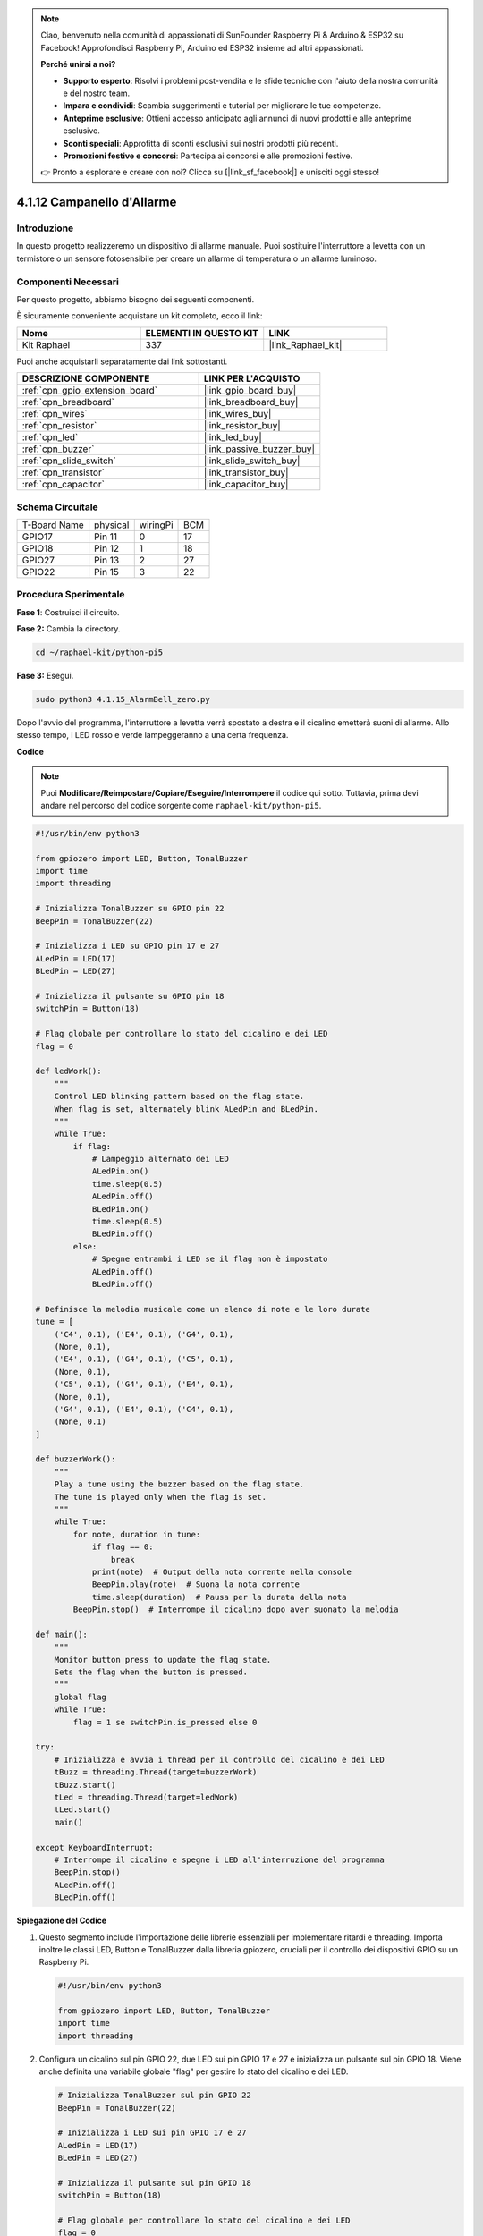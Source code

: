 .. note::

    Ciao, benvenuto nella comunità di appassionati di SunFounder Raspberry Pi & Arduino & ESP32 su Facebook! Approfondisci Raspberry Pi, Arduino ed ESP32 insieme ad altri appassionati.

    **Perché unirsi a noi?**

    - **Supporto esperto**: Risolvi i problemi post-vendita e le sfide tecniche con l'aiuto della nostra comunità e del nostro team.
    - **Impara e condividi**: Scambia suggerimenti e tutorial per migliorare le tue competenze.
    - **Anteprime esclusive**: Ottieni accesso anticipato agli annunci di nuovi prodotti e alle anteprime esclusive.
    - **Sconti speciali**: Approfitta di sconti esclusivi sui nostri prodotti più recenti.
    - **Promozioni festive e concorsi**: Partecipa ai concorsi e alle promozioni festive.

    👉 Pronto a esplorare e creare con noi? Clicca su [|link_sf_facebook|] e unisciti oggi stesso!

.. _4.1.15_py_pi5:

4.1.12 Campanello d'Allarme
================================

Introduzione
--------------

In questo progetto realizzeremo un dispositivo di allarme manuale. 
Puoi sostituire l'interruttore a levetta con un termistore o un sensore 
fotosensibile per creare un allarme di temperatura o un allarme luminoso.

Componenti Necessari
-----------------------

Per questo progetto, abbiamo bisogno dei seguenti componenti.

.. image:: ../python_pi5/img/4.1.15_alarm_bell_list.png
    :width: 800
    :align: center

È sicuramente conveniente acquistare un kit completo, ecco il link: 

.. list-table::
    :widths: 20 20 20
    :header-rows: 1

    *   - Nome
        - ELEMENTI IN QUESTO KIT
        - LINK
    *   - Kit Raphael
        - 337
        - |link_Raphael_kit|

Puoi anche acquistarli separatamente dai link sottostanti.

.. list-table::
    :widths: 30 20
    :header-rows: 1

    *   - DESCRIZIONE COMPONENTE
        - LINK PER L'ACQUISTO

    *   - :ref:`cpn_gpio_extension_board`
        - |link_gpio_board_buy|
    *   - :ref:`cpn_breadboard`
        - |link_breadboard_buy|
    *   - :ref:`cpn_wires`
        - |link_wires_buy|
    *   - :ref:`cpn_resistor`
        - |link_resistor_buy|
    *   - :ref:`cpn_led`
        - |link_led_buy|
    *   - :ref:`cpn_buzzer`
        - |link_passive_buzzer_buy|
    *   - :ref:`cpn_slide_switch`
        - |link_slide_switch_buy|
    *   - :ref:`cpn_transistor`
        - |link_transistor_buy|
    *   - :ref:`cpn_capacitor`
        - |link_capacitor_buy|

Schema Circuitale
---------------------

============ ======== ======== ===
T-Board Name physical wiringPi BCM
GPIO17       Pin 11   0        17
GPIO18       Pin 12   1        18
GPIO27       Pin 13   2        27
GPIO22       Pin 15   3        22
============ ======== ======== ===

.. image:: ../python_pi5/img/4.1.15_alarm_bell_schematic.png
    :width: 600
    :align: center

Procedura Sperimentale
--------------------------

**Fase 1**: Costruisci il circuito.

.. image:: ../python_pi5/img/4.1.15_alarm_bell_circuit.png

**Fase 2:** Cambia la directory.

.. raw:: html

   <run></run>

.. code-block::

    cd ~/raphael-kit/python-pi5

**Fase 3:** Esegui.

.. raw:: html

   <run></run>

.. code-block::

    sudo python3 4.1.15_AlarmBell_zero.py

Dopo l'avvio del programma, l'interruttore a levetta verrà spostato a 
destra e il cicalino emetterà suoni di allarme. Allo stesso tempo, i LED 
rosso e verde lampeggeranno a una certa frequenza.

**Codice**

.. note::
    Puoi **Modificare/Reimpostare/Copiare/Eseguire/Interrompere** il codice qui sotto. Tuttavia, prima devi andare nel percorso del codice sorgente come ``raphael-kit/python-pi5``.

.. raw:: html

    <run></run>

.. code-block:: python

    #!/usr/bin/env python3

    from gpiozero import LED, Button, TonalBuzzer
    import time
    import threading

    # Inizializza TonalBuzzer su GPIO pin 22
    BeepPin = TonalBuzzer(22)

    # Inizializza i LED su GPIO pin 17 e 27
    ALedPin = LED(17)
    BLedPin = LED(27)

    # Inizializza il pulsante su GPIO pin 18
    switchPin = Button(18)

    # Flag globale per controllare lo stato del cicalino e dei LED
    flag = 0

    def ledWork():
        """
        Control LED blinking pattern based on the flag state.
        When flag is set, alternately blink ALedPin and BLedPin.
        """
        while True:
            if flag:
                # Lampeggio alternato dei LED
                ALedPin.on()
                time.sleep(0.5)
                ALedPin.off()
                BLedPin.on()
                time.sleep(0.5)
                BLedPin.off()
            else:
                # Spegne entrambi i LED se il flag non è impostato
                ALedPin.off()
                BLedPin.off()

    # Definisce la melodia musicale come un elenco di note e le loro durate
    tune = [
        ('C4', 0.1), ('E4', 0.1), ('G4', 0.1), 
        (None, 0.1), 
        ('E4', 0.1), ('G4', 0.1), ('C5', 0.1), 
        (None, 0.1), 
        ('C5', 0.1), ('G4', 0.1), ('E4', 0.1), 
        (None, 0.1), 
        ('G4', 0.1), ('E4', 0.1), ('C4', 0.1), 
        (None, 0.1)
    ]

    def buzzerWork():
        """
        Play a tune using the buzzer based on the flag state.
        The tune is played only when the flag is set.
        """
        while True:
            for note, duration in tune:
                if flag == 0:
                    break
                print(note)  # Output della nota corrente nella console
                BeepPin.play(note)  # Suona la nota corrente
                time.sleep(duration)  # Pausa per la durata della nota
            BeepPin.stop()  # Interrompe il cicalino dopo aver suonato la melodia

    def main():
        """
        Monitor button press to update the flag state.
        Sets the flag when the button is pressed.
        """
        global flag
        while True:
            flag = 1 se switchPin.is_pressed else 0

    try:
        # Inizializza e avvia i thread per il controllo del cicalino e dei LED
        tBuzz = threading.Thread(target=buzzerWork)
        tBuzz.start()
        tLed = threading.Thread(target=ledWork)
        tLed.start()
        main()

    except KeyboardInterrupt:
        # Interrompe il cicalino e spegne i LED all'interruzione del programma
        BeepPin.stop()
        ALedPin.off()    
        BLedPin.off()

        
**Spiegazione del Codice**

#. Questo segmento include l'importazione delle librerie essenziali per implementare ritardi e threading. Importa inoltre le classi LED, Button e TonalBuzzer dalla libreria gpiozero, cruciali per il controllo dei dispositivi GPIO su un Raspberry Pi.

   .. code-block:: python

       #!/usr/bin/env python3

       from gpiozero import LED, Button, TonalBuzzer
       import time
       import threading

#. Configura un cicalino sul pin GPIO 22, due LED sui pin GPIO 17 e 27 e inizializza un pulsante sul pin GPIO 18. Viene anche definita una variabile globale "flag" per gestire lo stato del cicalino e dei LED.

   .. code-block:: python

       # Inizializza TonalBuzzer sul pin GPIO 22
       BeepPin = TonalBuzzer(22)

       # Inizializza i LED sui pin GPIO 17 e 27
       ALedPin = LED(17)
       BLedPin = LED(27)

       # Inizializza il pulsante sul pin GPIO 18
       switchPin = Button(18)

       # Flag globale per controllare lo stato del cicalino e dei LED
       flag = 0

#. Questa funzione controlla il lampeggiamento dei LED in base allo stato del flag. Se il flag è impostato (1), alterna tra l'accensione e lo spegnimento di ciascun LED. Se non è impostato (0), entrambi i LED vengono spenti.

   .. code-block:: python

       def ledWork():
           """
           Control LED blinking pattern based on the flag state.
           When flag is set, alternately blink ALedPin and BLedPin.
           """
           while True:
               if flag:
                   # Lampeggio alternato dei LED
                   ALedPin.on()
                   time.sleep(0.5)
                   ALedPin.off()
                   BLedPin.on()
                   time.sleep(0.5)
                   BLedPin.off()
               else:
                   # Spegne entrambi i LED se il flag non è impostato
                   ALedPin.off()
                   BLedPin.off()

#. La melodia è definita come una sequenza di note (frequenze) e durate (secondi).

   .. code-block:: python

       # Definisci la melodia musicale come un elenco di note e le loro durate
       tune = [
           ('C4', 0.1), ('E4', 0.1), ('G4', 0.1), 
           (None, 0.1), 
           ('E4', 0.1), ('G4', 0.1), ('C5', 0.1), 
           (None, 0.1), 
           ('C5', 0.1), ('G4', 0.1), ('E4', 0.1), 
           (None, 0.1), 
           ('G4', 0.1), ('E4', 0.1), ('C4', 0.1), 
           (None, 0.1)
       ]

#. Riproduce una melodia predefinita quando il flag è impostato. La melodia si interrompe se il flag viene disattivato durante la riproduzione.

   .. code-block:: python

       def buzzerWork():
           """
           Play a tune using the buzzer based on the flag state.
           The tune is played only when the flag is set.
           """
           while True:
               for note, duration in tune:
                   if flag == 0:
                       break
                   print(note)  # Stampa la nota corrente nella console
                   BeepPin.play(note)  # Suona la nota corrente
                   time.sleep(duration)  # Pausa per la durata della nota
               BeepPin.stop()  # Interrompe il cicalino dopo aver suonato la melodia

#. Controlla continuamente lo stato del pulsante per impostare o disattivare il flag.

   .. code-block:: python

       def main():
           """
           Monitor button press to update the flag state.
           Sets the flag when the button is pressed.
           """
           global flag
           while True:
               flag = 1 se switchPin.is_pressed else 0

#. I thread per ``buzzerWork`` e ``ledWork`` vengono avviati, consentendo loro di funzionare contemporaneamente alla funzione principale.

   .. code-block:: python

       try:
           # Inizializza e avvia i thread per il controllo del cicalino e dei LED
           tBuzz = threading.Thread(target=buzzerWork)
           tBuzz.start()
           tLed = threading.Thread(target=ledWork)
           tLed.start()
           main()

#. Interrompe il cicalino e spegne i LED quando il programma viene interrotto, garantendo un'uscita pulita.

   .. code-block:: python

       except KeyboardInterrupt:
           # Ferma il cicalino e spegne i LED all'interruzione del programma
           BeepPin.stop()
           ALedPin.off()    
           BLedPin.off()
